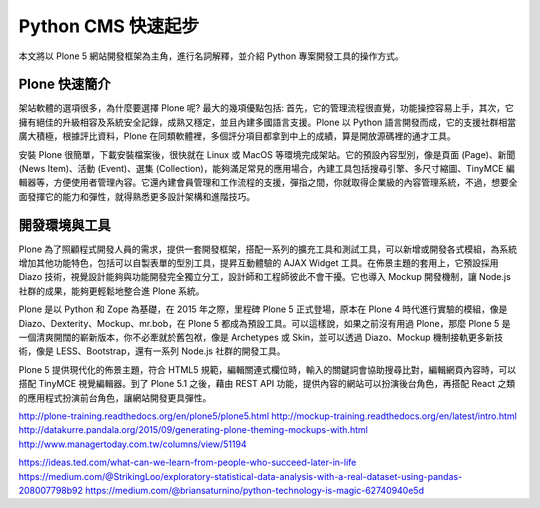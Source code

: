 Python CMS 快速起步
===================

本文將以 Plone 5 網站開發框架為主角，進行名詞解釋，並介紹 Python 專案開發工具的操作方式。

Plone 快速簡介
--------------

架站軟體的選項很多，為什麼要選擇 Plone 呢? 最大的幾項優點包括: 首先，它的管理流程很直覺，功能操控容易上手，其次，它擁有絕佳的升級相容及系統安全記錄，成熟又穩定，並且內建多國語言支援。Plone 以 Python 語言開發而成，它的支援社群相當廣大積極，根據評比資料，Plone 在同類軟體裡，多個評分項目都拿到中上的成績，算是開放源碼裡的通才工具。

安裝 Plone 很簡單，下載安裝檔案後，很快就在 Linux 或 MacOS 等環境完成架站。它的預設內容型別，像是頁面 (Page)、新聞 (News Item)、活動 (Event)、選集 (Collection)，能夠滿足常見的應用場合，內建工具包括搜尋引擎、多尺寸縮圖、TinyMCE 編輯器等，方便使用者管理內容。它還內建會員管理和工作流程的支援，彈指之間，你就取得企業級的內容管理系統，不過，想要全面發揮它的能力和彈性，就得熟悉更多設計架構和進階技巧。

開發環境與工具
--------------

Plone 為了照顧程式開發人員的需求，提供一套開發框架，搭配一系列的擴充工具和測試工具，可以新增或開發各式模組，為系統增加其他功能特色，包括可以自製表單的型別工具，提昇互動體驗的 AJAX Widget 工具。在佈景主題的套用上，它預設採用 Diazo 技術，視覺設計能夠與功能開發完全獨立分工，設計師和工程師彼此不會干擾。它也導入 Mockup 開發機制，讓 Node.js 社群的成果，能夠更輕鬆地整合進 Plone 系統。

Plone 是以 Python 和 Zope 為基礎，在 2015 年之際，里程碑 Plone 5 正式登場，原本在 Plone 4 時代進行實驗的模組，像是 Diazo、Dexterity、Mockup、mr.bob，在 Plone 5 都成為預設工具。可以這樣說，如果之前沒有用過 Plone，那麼 Plone 5 是一個清爽開闊的嶄新版本，你不必牽就於舊包袱，像是 Archetypes 或 Skin，並可以透過 Diazo、Mockup 機制接軌更多新技術，像是 LESS、Bootstrap，還有一系列 Node.js 社群的開發工具。

Plone 5 提供現代化的佈景主題，符合 HTML5 規範，編輯關連式欄位時，輸入的關鍵詞會協助搜尋比對，編輯網頁內容時，可以搭配 TinyMCE 視覺編輯器。到了 Plone 5.1 之後，藉由 REST API 功能，提供內容的網站可以扮演後台角色，再搭配 React 之類的應用程式扮演前台角色，讓網站開發更具彈性。

http://plone-training.readthedocs.org/en/plone5/plone5.html
http://mockup-training.readthedocs.org/en/latest/intro.html
http://datakurre.pandala.org/2015/09/generating-plone-theming-mockups-with.html
http://www.managertoday.com.tw/columns/view/51194

https://ideas.ted.com/what-can-we-learn-from-people-who-succeed-later-in-life
https://medium.com/@StrikingLoo/exploratory-statistical-data-analysis-with-a-real-dataset-using-pandas-208007798b92
https://medium.com/@briansaturnino/python-technology-is-magic-62740940e5d
